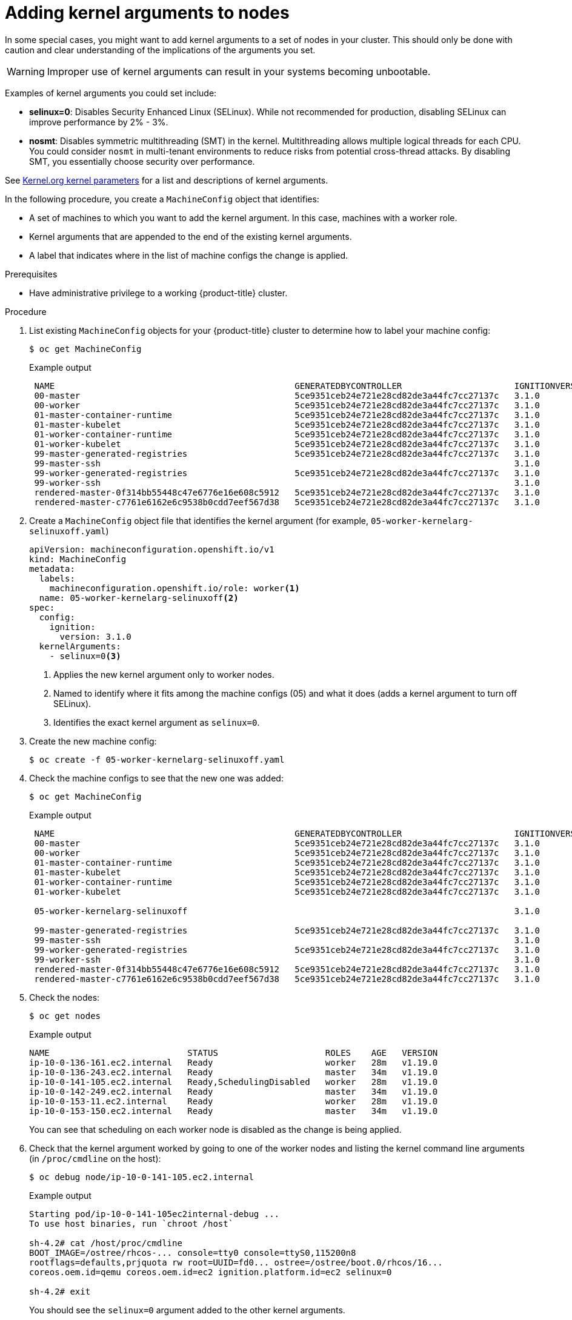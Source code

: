 // Module included in the following assemblies:
//
// * nodes/nodes-nodes-working.adoc
// * post_installation_configuration/machine-configuration-tasks.adoc

[id="nodes-nodes-kernel-arguments_{context}"]
= Adding kernel arguments to nodes

In some special cases, you might want to add kernel arguments
to a set of nodes in your cluster.
This should only be done with caution and clear understanding
of the implications of the arguments you set.

[WARNING]
====
Improper use of kernel arguments can result in your systems becoming unbootable.
====

Examples of kernel arguments you could set include:

* **selinux=0**: Disables Security Enhanced Linux (SELinux).
While not recommended for production, disabling SELinux can
improve performance by 2% - 3%.

* **nosmt**: Disables symmetric multithreading (SMT) in the kernel.
Multithreading allows multiple logical threads for each CPU.
You could consider `nosmt` in multi-tenant environments to reduce
risks from potential cross-thread attacks. By disabling SMT, you essentially choose security over performance.

See link:https://www.kernel.org/doc/Documentation/admin-guide/kernel-parameters.txt[Kernel.org kernel parameters]
for a list and descriptions of kernel arguments.

In the following procedure, you create a `MachineConfig` object that identifies:

* A set of machines to which you want to add the kernel argument.
In this case, machines with a worker role.
* Kernel arguments that are appended to the end of the existing kernel arguments.
* A label that indicates where in the list of machine configs the change is applied.

.Prerequisites
* Have administrative privilege to a working {product-title} cluster.

.Procedure

. List existing `MachineConfig` objects for your {product-title} cluster to determine how to
label your machine config:
+
[source,terminal]
----
$ oc get MachineConfig
----
+
.Example output
[source,terminal]
----
 NAME                                               GENERATEDBYCONTROLLER                      IGNITIONVERSION   AGE
 00-master                                          5ce9351ceb24e721e28cd82de3a44fc7cc27137c   3.1.0             65m
 00-worker                                          5ce9351ceb24e721e28cd82de3a44fc7cc27137c   3.1.0             65m
 01-master-container-runtime                        5ce9351ceb24e721e28cd82de3a44fc7cc27137c   3.1.0             65m
 01-master-kubelet                                  5ce9351ceb24e721e28cd82de3a44fc7cc27137c   3.1.0             65m
 01-worker-container-runtime                        5ce9351ceb24e721e28cd82de3a44fc7cc27137c   3.1.0             65m
 01-worker-kubelet                                  5ce9351ceb24e721e28cd82de3a44fc7cc27137c   3.1.0             65m
 99-master-generated-registries                     5ce9351ceb24e721e28cd82de3a44fc7cc27137c   3.1.0             65m
 99-master-ssh                                                                                 3.1.0             77m
 99-worker-generated-registries                     5ce9351ceb24e721e28cd82de3a44fc7cc27137c   3.1.0             65m
 99-worker-ssh                                                                                 3.1.0             77m
 rendered-master-0f314bb55448c47e6776e16e608c5912   5ce9351ceb24e721e28cd82de3a44fc7cc27137c   3.1.0             42m
 rendered-master-c7761e6162e6c9538b0cdd7eef567d38   5ce9351ceb24e721e28cd82de3a44fc7cc27137c   3.1.0             65m
----

. Create a `MachineConfig` object file that identifies the kernel argument (for example, `05-worker-kernelarg-selinuxoff.yaml`)
+
[source,yaml]
----
apiVersion: machineconfiguration.openshift.io/v1
kind: MachineConfig
metadata:
  labels:
    machineconfiguration.openshift.io/role: worker<1>
  name: 05-worker-kernelarg-selinuxoff<2>
spec:
  config:
    ignition:
      version: 3.1.0
  kernelArguments:
    - selinux=0<3>
----
+
<1> Applies the new kernel argument only to worker nodes.
<2> Named to identify where it fits among the machine configs (05) and what it does (adds
a kernel argument to turn off SELinux).
<3> Identifies the exact kernel argument as `selinux=0`.

. Create the new machine config:
+
[source,terminal]
----
$ oc create -f 05-worker-kernelarg-selinuxoff.yaml
----

. Check the machine configs to see that the new one was added:
+
[source,terminal]
----
$ oc get MachineConfig
----
+
.Example output
[source,terminal]
----
 NAME                                               GENERATEDBYCONTROLLER                      IGNITIONVERSION   AGE
 00-master                                          5ce9351ceb24e721e28cd82de3a44fc7cc27137c   3.1.0             65m
 00-worker                                          5ce9351ceb24e721e28cd82de3a44fc7cc27137c   3.1.0             65m
 01-master-container-runtime                        5ce9351ceb24e721e28cd82de3a44fc7cc27137c   3.1.0             65m
 01-master-kubelet                                  5ce9351ceb24e721e28cd82de3a44fc7cc27137c   3.1.0             65m
 01-worker-container-runtime                        5ce9351ceb24e721e28cd82de3a44fc7cc27137c   3.1.0             65m
 01-worker-kubelet                                  5ce9351ceb24e721e28cd82de3a44fc7cc27137c   3.1.0             65m

 05-worker-kernelarg-selinuxoff                                                                3.1.0             105s

 99-master-generated-registries                     5ce9351ceb24e721e28cd82de3a44fc7cc27137c   3.1.0             65m
 99-master-ssh                                                                                 3.1.0             77m
 99-worker-generated-registries                     5ce9351ceb24e721e28cd82de3a44fc7cc27137c   3.1.0             65m
 99-worker-ssh                                                                                 3.1.0             77m
 rendered-master-0f314bb55448c47e6776e16e608c5912   5ce9351ceb24e721e28cd82de3a44fc7cc27137c   3.1.0             42m
 rendered-master-c7761e6162e6c9538b0cdd7eef567d38   5ce9351ceb24e721e28cd82de3a44fc7cc27137c   3.1.0             65m
----

. Check the nodes:
+
[source,terminal]
----
$ oc get nodes
----
+
.Example output
[source,terminal]
----
NAME                           STATUS                     ROLES    AGE   VERSION
ip-10-0-136-161.ec2.internal   Ready                      worker   28m   v1.19.0
ip-10-0-136-243.ec2.internal   Ready                      master   34m   v1.19.0
ip-10-0-141-105.ec2.internal   Ready,SchedulingDisabled   worker   28m   v1.19.0
ip-10-0-142-249.ec2.internal   Ready                      master   34m   v1.19.0
ip-10-0-153-11.ec2.internal    Ready                      worker   28m   v1.19.0
ip-10-0-153-150.ec2.internal   Ready                      master   34m   v1.19.0
----
+
You can see that scheduling on each worker node is disabled as the change is being applied.

. Check that the kernel argument worked by going to one of the worker nodes and listing
the kernel command line arguments (in `/proc/cmdline` on the host):
+
[source,terminal]
----
$ oc debug node/ip-10-0-141-105.ec2.internal
----
+
.Example output
[source,terminal]
----
Starting pod/ip-10-0-141-105ec2internal-debug ...
To use host binaries, run `chroot /host`

sh-4.2# cat /host/proc/cmdline
BOOT_IMAGE=/ostree/rhcos-... console=tty0 console=ttyS0,115200n8
rootflags=defaults,prjquota rw root=UUID=fd0... ostree=/ostree/boot.0/rhcos/16...
coreos.oem.id=qemu coreos.oem.id=ec2 ignition.platform.id=ec2 selinux=0

sh-4.2# exit
----
+
You should see the `selinux=0` argument added to the other kernel arguments.
